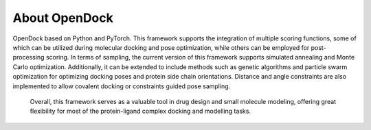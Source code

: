 About OpenDock
===================
OpenDock based on Python and PyTorch. This framework supports the integration of multiple scoring functions, 
some of which can be utilized during molecular docking and pose optimization, while others can be employed 
for post-processing scoring. In terms of sampling, the current version of this framework supports simulated 
annealing and Monte Carlo optimization. Additionally, it can be extended to include methods such as genetic 
algorithms and particle swarm optimization for optimizing docking poses and protein side chain orientations. 
Distance and angle constraints are also implemented to allow covalent docking or constraints guided pose sampling.
 Overall, this framework serves as a valuable tool in drug design and small molecule modeling, 
 offering great flexibility for most of the protein-ligand complex docking and modelling tasks.